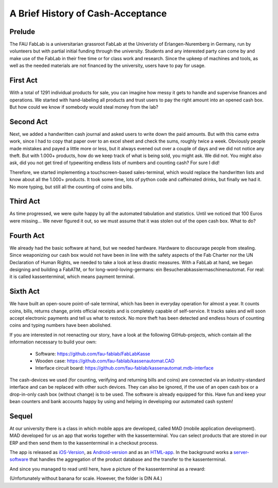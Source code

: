A Brief History of Cash-Acceptance
==================================

Prelude
^^^^^^^

The FAU FabLab is a universitarian grassroot FabLab at the Univeristy of Erlangen-Nuremberg in Germany, run by
volunteers but with partial initial funding through the university. Students and any interested party can come by and
make use of the FabLab in their free time or for class work and research. Since the upkeep of machines and tools, as
well as the needed materials are not financed by the university, users have to pay for usage.

First Act
^^^^^^^^^

With a total of 1291 individual products for sale, you can imagine how messy it gets to handle and supervise finances
and operations. We started with hand-labeling all products and trust users to pay the right amount into an opened cash
box. But how could we know if somebody would steal money from the lab?

Second Act
^^^^^^^^^^

Next, we added a handwritten cash journal and asked users to write down the paid amounts. But with this came extra work,
since I had to copy that paper over to an excel sheet and check the sums, roughly twice a week. Obviously people made
mistakes and payed a little more or less, but it always evened out over a couple of days and we did not notice any
theft. But with 1.000+ products, how do we keep track of what is being sold, you might ask. We did not.
You might also ask, did you not get tired of typewriting endless lists of numbers and counting cash? For sure I did!

Therefore, we started implementing a touchscreen-based sales-terminal, which would replace the handwritten lists and
know about all the 1.000+ products. It took some time, lots of python code and caffeinated drinks, but finally we had
it. No more typing, but still all the counting of coins and bills.

Third Act
^^^^^^^^^

As time progressed, we were quite happy by all the automated tabulation and statistics. Until we noticed that 100 Euros
were missing... We never figured it out, so we must assume that it was stolen out of the open cash box. What to do?

Fourth Act
^^^^^^^^^^

We already had the basic software at hand, but we needed hardware. Hardware to discourage people from stealing. Since
weaponizing our cash box would not have been in line with the safety aspects of the Fab Charter nor the UN Declaration
of Human Rights, we needed to take a look at less drastic measures. With a FabLab at hand, we began designing and
building a FabATM, or for long-word-loving-germans: ein Besucherabkassiermaschinenautomat. For real: it is called
kassenterminal, which means payment terminal.

Sixth Act
^^^^^^^^^

We have built an open-soure point-of-sale terminal, which has been in everyday operation for almost a year. It counts
coins, bills, returns change, prints official receipts and is completely capable of self-service. It tracks sales and
will soon accept electronic payments and tell us what to restock. No more theft has been detected and endless hours of
counting coins and typing numbers have been abolished.

If you are interested in not reenacting our story, have a look at the following GitHub-projects, which contain all the
information necessary to build your own:

   * Software: https://github.com/fau-fablab/FabLabKasse
   * Wooden case: https://github.com/fau-fablab/kassenautomat.CAD
   * Interface circuit board: https://github.com/fau-fablab/kassenautomat.mdb-interface

The cash-devices we used (for counting, verifying and returning bills and coins) are connected via an industry-standard
interface and can be replaced with other such devices. They can also be ignored, if the use of an open cash box or a
drop-in-only cash box (without change) is to be used. The software is already equipped for this.
Have fun and keep your bean counters and bank accounts happy by using and helping in developing our automated cash
system!

Sequel
^^^^^^

At our university there is a class in which mobile apps are developed, called MAD (mobile application development).
MAD developed for us an app that works together with the kassenterminal. You can select products that are stored in our
ERP and then send them to the kassenterminal in a checkout process.

The app is released as `iOS-Version <https://github.com/fau-fablab/fablab-ios>`_, as
`Android-version <https://github.com/fau-fablab/fablab-android>`_ and as an
`HTML-app <https://github.com/FAU-Inf2/fablab-html>`_. In the background works a
`server-software <https://github.com/fau-fablab/app-server>`_ that handles the aggregation of the product database
and the transfer to the kassenterminal.

And since you managed to read until here, have a picture of the kassenterminal as a reward:

.. image:: terminal.jpg

(Unfortunately without banana for scale. However, the folder is DIN A4.)
